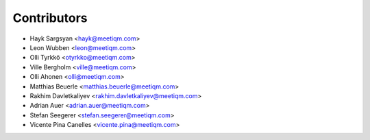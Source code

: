 ============
Contributors
============

* Hayk Sargsyan <hayk@meetiqm.com>
* Leon Wubben <leon@meetiqm.com>
* Olli Tyrkkö <otyrkko@meetiqm.com>
* Ville Bergholm <ville@meetiqm.com>
* Olli Ahonen <olli@meetiqm.com>
* Matthias Beuerle <matthias.beuerle@meetiqm.com>
* Rakhim Davletkaliyev <rakhim.davletkaliyev@meetiqm.com>
* Adrian Auer <adrian.auer@meetiqm.com>
* Stefan Seegerer <stefan.seegerer@meetiqm.com>
* Vicente Pina Canelles <vicente.pina@meetiqm.com>


